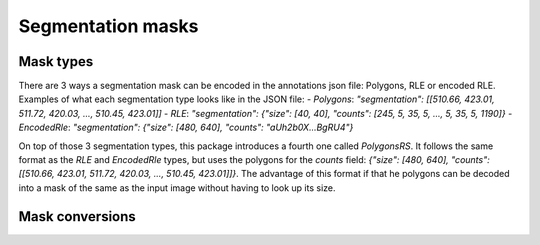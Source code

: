 Segmentation masks
==================

Mask types
----------
There are 3 ways a segmentation mask can be encoded in the annotations json file: Polygons, RLE or encoded RLE.
Examples of what each segmentation type looks like in the JSON file:
- `Polygons`: `"segmentation": [[510.66, 423.01, 511.72, 420.03, ..., 510.45, 423.01]]`
- `RLE`: `"segmentation": {"size": [40, 40], "counts": [245, 5, 35, 5, ..., 5, 35, 5, 1190]}`
- `EncodedRle`: `"segmentation": {"size": [480, 640], "counts": "aUh2b0X...BgRU4"}`

On top of those 3 segmentation types, this package introduces a fourth one called `PolygonsRS`.
It follows the same format as the `RLE` and `EncodedRle` types, but uses the polygons for the `counts` field: `{"size": [480, 640], "counts": [[510.66, 423.01, 511.72, 420.03, ..., 510.45, 423.01]]}`.
The advantage of this format if that he polygons can be decoded into a mask of the same as the input image without having to look up its size.

Mask conversions
----------------

.. function:: decode_rle(encoded_mask: Rle) -> npt.NDArray[np.uint8]

  Decode an RLE mask to a numpy array.

  :param Rle encoded_mask: The run-length encoded mask.
  :return: The decoded mask as a NumPy array.
  :rtype: npt.NDArray[np.uint8]

.. function:: decode_encoded_rle(encoded_mask: EncodedRle) -> npt.NDArray[np.uint8]

  Decode an encoded RLE mask to a numpy array.

  :param EncodedRle encoded_mask: The encoded run-length encoded mask.
  :return: The decoded mask as a NumPy array.
  :rtype: npt.NDArray[np.uint8]

.. function:: decode_poly_rs(encoded_mask: PolygonsRS) -> npt.NDArray[np.uint8]

  Decode a polygons mask (including image size) representation to a numpy array.

  :param PolygonsRS encoded_mask: The polygon in RLE format.
  :return: The decoded mask as a NumPy array.
  :rtype: npt.NDArray[np.uint8]

.. function:: decode_poly(poly: Polygons, width: int, height: int) -> npt.NDArray[np.uint8]

  Decode a polygons mask representation to a numpy array.

  :param Polygons poly: The `Polygons` to composing the mask.
  :param int width: The width of the image corresponding to the polygons
  :param int height: The height of the image corresponding to the polygons
  :return: The binary mask of the decoded `Polygons`.
  :rtype: npt.NDArray[np.uint8]
